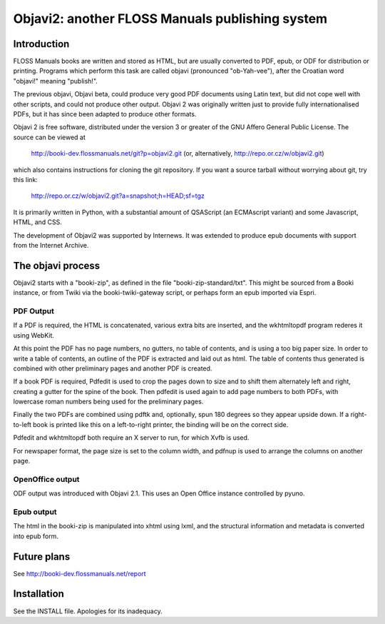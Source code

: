 ================================================
Objavi2: another FLOSS Manuals publishing system
================================================

Introduction
============

FLOSS Manuals books are written and stored as HTML, but are usually
converted to PDF, epub, or ODF for distribution or printing.  Programs
which perform this task are called objavi (pronounced "ob-Yah-vee"),
after the Croatian word "objavi!" meaning "publish!".

The previous objavi, Objavi beta, could produce very good PDF
documents using Latin text, but did not cope well with other scripts,
and could not produce other output.  Objavi 2 was originally written
just to provide fully internationalised PDFs, but it has since been
adapted to produce other formats.

Objavi 2 is free software, distributed under the version 3 or greater
of the GNU Affero General Public License.  The source can be viewed at

 http://booki-dev.flossmanuals.net/git?p=objavi2.git
 (or, alternatively, http://repo.or.cz/w/objavi2.git)

which also contains instructions for cloning the git repository.  If
you want a source tarball without worrying about git, try this link:

 http://repo.or.cz/w/objavi2.git?a=snapshot;h=HEAD;sf=tgz

It is primarily written in Python, with a substantial amount of
QSAScript (an ECMAscript variant) and some Javascript, HTML, and CSS.

The development of Objavi2 was supported by Internews.  It was
extended to produce epub documents with support from the Internet
Archive.


The objavi process
==================

Objavi2 starts with a "booki-zip", as defined in the file
"booki-zip-standard/txt".  This might be sourced from a Booki
instance, or from Twiki via the booki-twiki-gateway script, or perhaps
form an epub imported via Espri.

PDF Output
~~~~~~~~~~
If a PDF is required, the HTML is concatenated, various extra bits are
inserted, and the wkhtmltopdf program rederes it using WebKit.

At this point the PDF has no page numbers, no gutters, no table of
contents, and is using a too big paper size.  In order to write a
table of contents, an outline of the PDF is extracted and laid out as
html.  The table of contents thus generated is combined with other
preliminary pages and another PDF is created.

If a book PDF is required, Pdfedit is used to crop the pages down to
size and to shift them alternately left and right, creating a gutter
for the spine of the book.  Then pdfedit is used again to add page
numbers to both PDFs, with lowercase roman numbers being used for the
preliminary pages.

Finally the two PDFs are combined using pdftk and, optionally, spun
180 degrees so they appear upside down.  If a right-to-left book is
printed like this on a left-to-right printer, the binding will be on
the correct side.

Pdfedit and wkhtmltopdf both require an X server to run, for which
Xvfb is used.

For newspaper format, the page size is set to the column width, and
pdfnup is used to arrange the columns on another page.

OpenOffice output
~~~~~~~~~~~~~~~~~
ODF output was introduced with Objavi 2.1.  This uses an Open Office
instance controlled by pyuno.

Epub output
~~~~~~~~~~~
The html in the booki-zip is manipulated into xhtml using lxml, and
the structural information and metadata is converted into epub form.


Future plans
============

See http://booki-dev.flossmanuals.net/report

Installation
============

See the INSTALL file.  Apologies for its inadequacy.
